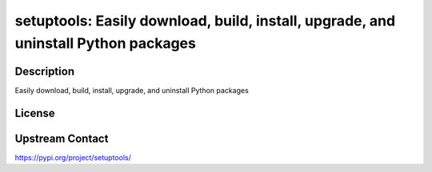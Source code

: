setuptools: Easily download, build, install, upgrade, and uninstall Python packages
===================================================================================

Description
-----------

Easily download, build, install, upgrade, and uninstall Python packages

License
-------

Upstream Contact
----------------

https://pypi.org/project/setuptools/

